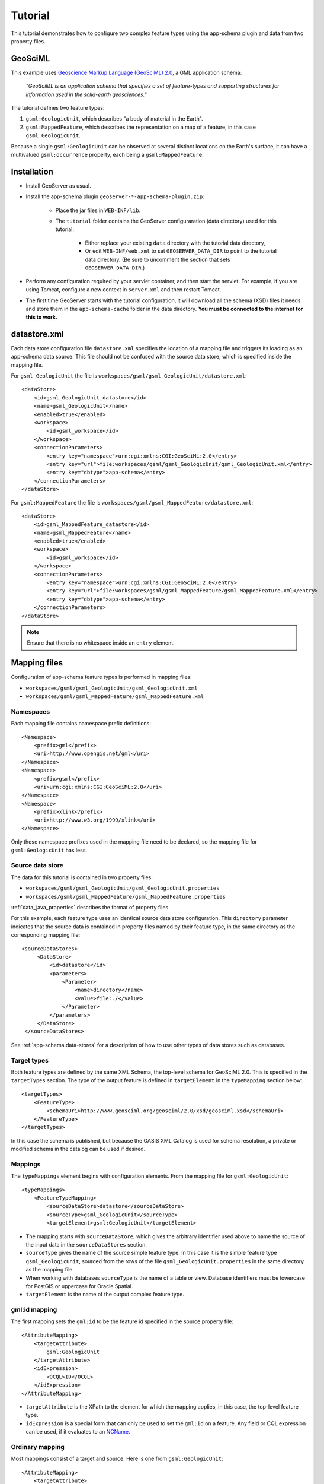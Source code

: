 .. _app-schema.tutorial:

Tutorial
========

This tutorial demonstrates how to configure two complex feature types using the app-schema plugin and data from two property files.


GeoSciML
---------

This example uses `Geoscience Markup Language (GeoSciML) 2.0 <http://geosciml.org/geosciml/2.0/doc/>`_, a GML application schema:

    *"GeoSciML is an application schema that specifies a set of feature-types and supporting structures for information used in the solid-earth geosciences."*

The tutorial defines two feature types:

#. ``gsml:GeologicUnit``, which describes "a body of material in the Earth".

#. ``gsml:MappedFeature``, which describes the representation on a map of a feature, in this case ``gsml:GeologicUnit``.

Because a single ``gsml:GeologicUnit`` can be observed at several distinct locations on the Earth's surface, it can have a multivalued ``gsml:occurrence`` property, each being a ``gsml:MappedFeature``.


Installation
------------

* Install GeoServer as usual.

* Install the app-schema plugin ``geoserver-*-app-schema-plugin.zip``:

    * Place the jar files in ``WEB-INF/lib``.

    * The ``tutorial`` folder contains the GeoServer configuraration (data directory) used for this tutorial.
    
        * Either replace your existing ``data`` directory with the tutorial data directory,
        
        * Or edit ``WEB-INF/web.xml`` to set ``GEOSERVER_DATA_DIR`` to point to the tutorial data directory. (Be sure to uncomment the section that sets ``GEOSERVER_DATA_DIR``.)

* Perform any configuration required by your servlet container, and then start the servlet. For example, if you are using Tomcat, configure a new context in ``server.xml`` and then restart Tomcat.

* The first time GeoServer starts with the tutorial configuration, it will download all the schema (XSD) files it needs and store them in the ``app-schema-cache`` folder in the data directory. **You must be connected to the internet for this to work.**


datastore.xml
-------------

Each data store configuration file ``datastore.xml`` specifies the location of a mapping file and triggers its loading as an app-schema data source. This file should not be confused with the source data store, which is specified inside the mapping file.

For ``gsml_GeologicUnit`` the file is ``workspaces/gsml/gsml_GeologicUnit/datastore.xml``::

    <dataStore>
        <id>gsml_GeologicUnit_datastore</id>
        <name>gsml_GeologicUnit</name>
        <enabled>true</enabled>
        <workspace>
            <id>gsml_workspace</id>
        </workspace>
        <connectionParameters>
            <entry key="namespace">urn:cgi:xmlns:CGI:GeoSciML:2.0</entry>
            <entry key="url">file:workspaces/gsml/gsml_GeologicUnit/gsml_GeologicUnit.xml</entry>
            <entry key="dbtype">app-schema</entry>
        </connectionParameters>
    </dataStore>


For ``gsml:MappedFeature`` the file is ``workspaces/gsml/gsml_MappedFeature/datastore.xml``::

    <dataStore>
        <id>gsml_MappedFeature_datastore</id>
        <name>gsml_MappedFeature</name>
        <enabled>true</enabled>
        <workspace>
            <id>gsml_workspace</id>
        </workspace>
        <connectionParameters>
            <entry key="namespace">urn:cgi:xmlns:CGI:GeoSciML:2.0</entry>
            <entry key="url">file:workspaces/gsml/gsml_MappedFeature/gsml_MappedFeature.xml</entry>
            <entry key="dbtype">app-schema</entry>
        </connectionParameters>
    </dataStore>

.. note:: Ensure that there is no whitespace inside an ``entry`` element.


Mapping files
-------------

Configuration of app-schema feature types is performed in mapping files:

* ``workspaces/gsml/gsml_GeologicUnit/gsml_GeologicUnit.xml``

* ``workspaces/gsml/gsml_MappedFeature/gsml_MappedFeature.xml``


Namespaces
``````````

Each mapping file contains namespace prefix definitions::

    <Namespace>
        <prefix>gml</prefix>
        <uri>http://www.opengis.net/gml</uri>
    </Namespace>
    <Namespace>
        <prefix>gsml</prefix>
        <uri>urn:cgi:xmlns:CGI:GeoSciML:2.0</uri>
    </Namespace>
    <Namespace>
        <prefix>xlink</prefix>
        <uri>http://www.w3.org/1999/xlink</uri>
    </Namespace>

Only those namespace prefixes used in the mapping file need to be declared, so the mapping file for ``gsml:GeologicUnit`` has less.


Source data store
`````````````````

The data for this tutorial is contained in two property files:

* ``workspaces/gsml/gsml_GeologicUnit/gsml_GeologicUnit.properties``

* ``workspaces/gsml/gsml_MappedFeature/gsml_MappedFeature.properties``

:ref:`data_java_properties` describes the format of property files.

For this example, each feature type uses an identical source data store configuration. This ``directory`` parameter indicates that the source data is contained in property files named by their feature type, in the same directory as the corresponding mapping file::

   <sourceDataStores>
        <DataStore>
            <id>datastore</id>
            <parameters>
                <Parameter>
                    <name>directory</name>
                    <value>file:./</value>
                </Parameter>
            </parameters>
        </DataStore>
    </sourceDataStores>

See :ref:`app-schema.data-stores` for a description of how to use other types of data stores such as databases.


Target types
````````````

Both feature types are defined by the same XML Schema, the top-level schema for GeoSciML 2.0. This is specified in the ``targetTypes`` section. The type of the output feature is defined in ``targetElement`` in the ``typeMapping`` section below::

    <targetTypes>
        <FeatureType>
            <schemaUri>http://www.geosciml.org/geosciml/2.0/xsd/geosciml.xsd</schemaUri>
        </FeatureType>
    </targetTypes>

In this case the schema is published, but because the OASIS XML Catalog is used for schema resolution, a private or modified schema in the catalog can be used if desired.


Mappings
````````

The ``typeMappings`` element begins with configuration elements. From the mapping file for ``gsml:GeologicUnit``::

    <typeMappings>
        <FeatureTypeMapping>
            <sourceDataStore>datastore</sourceDataStore>
            <sourceType>gsml_GeologicUnit</sourceType>
            <targetElement>gsml:GeologicUnit</targetElement>

* The mapping starts with ``sourceDataStore``, which gives the arbitrary identifier used above to name the source of the input data in the ``sourceDataStores`` section.

* ``sourceType`` gives the name of the source simple feature type. In this case it is the simple feature type ``gsml_GeologicUnit``, sourced from the rows of the file ``gsml_GeologicUnit.properties`` in the same directory as the mapping file.

* When working with databases ``sourceType`` is the name of a table or view. Database identifiers must be lowercase for PostGIS or uppercase for Oracle Spatial.

* ``targetElement`` is the name of the output complex feature type.


gml:id mapping
``````````````

The first mapping sets the ``gml:id`` to be the feature id specified in the source property file::

    <AttributeMapping>
        <targetAttribute>
            gsml:GeologicUnit
        </targetAttribute>
        <idExpression>
            <OCQL>ID</OCQL>
        </idExpression>
    </AttributeMapping>

* ``targetAttribute`` is the XPath to the element for which the mapping applies, in this case, the top-level feature type.

* ``idExpression`` is a special form that can only be used to set the ``gml:id`` on a feature. Any field or CQL expression can be used, if it evaluates to an `NCName <http://www.w3.org/TR/1999/REC-xml-names-19990114/#NT-NCName>`_.


Ordinary mapping
````````````````

Most mappings consist of a target and source. Here is one from ``gsml:GeologicUnit``::

    <AttributeMapping>
        <targetAttribute>
            gml:description
            </targetAttribute>
        <sourceExpression>
            <OCQL>DESCRIPTION</OCQL>
        </sourceExpression>
    </AttributeMapping>

* In this case, the value of ``gml:description`` is just the value of the ``DESCRIPTION`` field in the property file.

* For a database, the field name is the name of the column (the table/view is set in ``sourceType`` above). Database identifiers must be lowercase for PostGIS or uppercase for Oracle Spatial.

* CQL expressions can be used to calculate content. Use caution because queries on CQL-calculated values prevent the construction of efficient SQL queries.

* Source expressions can be CQL literals, which are single-quoted.


Client properties
`````````````````

In addition to the element content, a mapping can set one or more "client properties" (XML attributes). Here is one from ``gsml:MappedFeature``::

    <AttributeMapping>
        <targetAttribute>
            gsml:specification
        </targetAttribute>
        <ClientProperty>
            <name>xlink:href</name>
            <value>GU_URN</value>
        </ClientProperty>
    </AttributeMapping>

* This mapping leaves the content of the ``gsml:specification`` element empty but sets an ``xlink:href`` attribute to the value of the ``GU_URN`` field.

* Multiple ``ClientProperty`` mappings can be set.

In this example from the mapping for ``gsml:GeologicUnit`` both element content and an XML attribute are provided::

    <AttributeMapping>
        <targetAttribute>
            gml:name[1]
            </targetAttribute>
        <sourceExpression>
            <OCQL>NAME</OCQL>
        </sourceExpression>
        <ClientProperty>
            <name>codeSpace</name>
            <value>'urn:x-test:classifierScheme:TestAuthority:GeologicUnitName'</value>
        </ClientProperty>
    </AttributeMapping>

* The ``codespace`` XML attribute is set to a fixed value by providing a CQL literal.

* There are multiple mappings for ``gml:name``, and the index ``[1]`` means that this mapping targets the first.


targetAttributeNode
```````````````````

If the type of a property is abstract, a ``targetAttributeNode`` mapping must be used to specify a concrete type. This mapping must occur before the mapping for the content of the property.

Here is an example from the mapping file for ``gsml:MappedFeature``::

    <AttributeMapping>
        <targetAttribute>gsml:positionalAccuracy</targetAttribute>
        <targetAttributeNode>gsml:CGI_TermValuePropertyType</targetAttributeNode>
    </AttributeMapping>
    <AttributeMapping>
        <targetAttribute>gsml:positionalAccuracy/gsml:CGI_TermValue/gsml:value</targetAttribute>
        <sourceExpression>
            <OCQL>'urn:ogc:def:nil:OGC:missing'</OCQL>
        </sourceExpression>
        <ClientProperty>
            <name>codeSpace</name>
            <value>'urn:ietf:rfc:2141'</value>
        </ClientProperty>
    </AttributeMapping>

* ``gsml:positionalAccuracy`` is of type ``gsml:CGI_TermValuePropertyType``, which is abstract, so must be mapped to its concrete subtype ``gsml:CGI_TermValuePropertyType`` with a ``targetAttributeNode`` mapping before its contents can be mapped.

* This example also demonstrates that mapping can be applied to nested properties to arbitrary depth. This becomes unmanageable for deep nesting, where feature chaining is preferred.


Feature chaining
````````````````

In feature chaining, one feature type is used as a property of an enclosing feature type, by value or by reference::

    <AttributeMapping>
        <targetAttribute>
            gsml:occurrence
        </targetAttribute>
        <sourceExpression>
            <OCQL>URN</OCQL>
            <linkElement>gsml:MappedFeature</linkElement>
            <linkField>gml:name[2]</linkField>
        </sourceExpression>
        <isMultiple>true</isMultiple>
    </AttributeMapping>


* In this case from the mapping for ``gsml:GeologicUnit``, we specify a mapping for its ``gsml:occurrence``.

* The ``URN`` field of the source ``gsml_GeologicUnit`` simple feature is use as the "foreign key", which maps to the second ``gml:name`` in each ``gsml:MappedFeature``.

* Every ``gsml:MappedFeature`` with ``gml:name[2]`` equal to the ``URN`` of the ``gsml:GeologicUnit`` under construction is included as a ``gsml:occurrence`` property of the ``gsml:GeologicUnit`` (by value).


WFS response
------------

When GeoServer is running, test app-schema WFS in a web browser. If GeoServer is listening on ``localhost:8080`` you can query the two feature types using these links:

* http://localhost:8080/geoserver/wfs?request=GetFeature&version=1.1.0&typeName=gsml:GeologicUnit

* http://localhost:8080/geoserver/wfs?request=GetFeature&version=1.1.0&typeName=gsml:MappedFeature

You can also obtain WFS responses by using the *Demo requests* page in the GeoServer web interface. (Note that the web interface does not yet support app-schema store or layer administration.)

* http://localhost:8080/geoserver/web/?wicket:bookmarkablePage=:org.geoserver.web.demo.DemoRequestsPage


gsml:GeologicUnit
`````````````````

Feature chaining has been used to construct the multivalued property ``gsml:occurrence`` of ``gsml:GeologicUnit``. This property is a ``gsml:MappedFeature``. The WFS response for ``gsml:GeologicUnit`` combines the output of both feature types into a single response. The first ``gsml:GeologicUnit`` has two ``gsml:occurrence`` properties, while the second has one. The relationships between the feature instances are data driven.

Because the mapping files in the tutorial configuration do not contain attribute mappings for all mandatory properties of these feature types, the WFS response is not *schema-valid* against the GeoSciML 2.0 schemas. Schema-validity can be achieved by adding more attribute mappings to the mapping files.


Acknowledgements
----------------

``gsml_GeologicUnit.properties`` and ``gsml_MappedFeature.properties`` are derived from data provided by the Department of Primary Industries, Victoria, Australia. For the purposes of this tutorial, this data has been modified to the extent that it has no real-world meaning.


